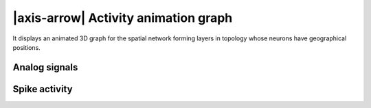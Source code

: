 .. _activity-animation-graph:

|axis-arrow| Activity animation graph
=====================================

It displays an animated 3D graph for the spatial network forming layers in topology whose neurons have geographical
positions.

.. seeAlso::
   - :ref:`Use controller for activity graph<controller-sidebar-activity-animation-controller>`

.. _activity-animation-graph-analog-signals:

Analog signals
--------------

.. grid:: 2

   .. grid-item::
      :columns: 5

      .. image:: /_static/img/gif/anim-analog-signals.gif

   .. grid-item::
      :columns: 7

      Analog signals contain continuous quantities from the recording devices (:bdg:`voltmeter` or :bdg:`multimeter`).

      It is possible to display an animated 3D graph for the spatial network forming layers in topology whose neurons
      have geographical positions.

      Each box represents a neuron in its geographical position. Values of the analog signals can be visualized using
      the colors of recorded event (here, it shows the color map :bdg:`spectral`).


.. _activity-animation-graph-spike-activity:

Spike activity
--------------

.. grid:: 2

   .. grid-item::
      :columns: 5

      .. image:: /_static/img/gif/anim-spike-activity.gif

   .. grid-item::
      :columns: 7

      Spike events contain times and ids of the senders collected by the :bdg:`spike recorder`.

      Spikes can be visualized as transient blobs appearing in the animated 3D graph. To follow the spike activity
      better, the trail length can be increased.

      Optionally, trails can be faded after the spike time, and a growing or shrinking mode can also be applied.